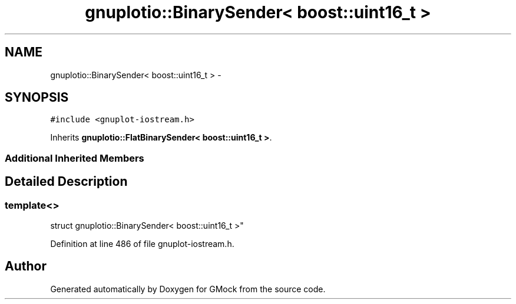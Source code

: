 .TH "gnuplotio::BinarySender< boost::uint16_t >" 3 "Fri Nov 22 2019" "Version 7" "GMock" \" -*- nroff -*-
.ad l
.nh
.SH NAME
gnuplotio::BinarySender< boost::uint16_t > \- 
.SH SYNOPSIS
.br
.PP
.PP
\fC#include <gnuplot\-iostream\&.h>\fP
.PP
Inherits \fBgnuplotio::FlatBinarySender< boost::uint16_t >\fP\&.
.SS "Additional Inherited Members"
.SH "Detailed Description"
.PP 

.SS "template<>
.br
struct gnuplotio::BinarySender< boost::uint16_t >"

.PP
Definition at line 486 of file gnuplot\-iostream\&.h\&.

.SH "Author"
.PP 
Generated automatically by Doxygen for GMock from the source code\&.
